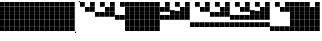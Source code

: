 SplineFontDB: 3.2
FontName: VerticalBytes7BitsB64
FullName: VerticalBytes7BitsB64
FamilyName: VerticalBytes7BitsB64
Weight: Regular
Copyright: Copyright (c) 2025, EloiStree
UComments: "2025-7-27: Created with FontForge (http://fontforge.org)"
Version: 001.000
ItalicAngle: 0
UnderlinePosition: -100
UnderlineWidth: 50
Ascent: 819
Descent: 205
InvalidEm: 0
LayerCount: 2
Layer: 0 0 "Back" 1
Layer: 1 0 "Fore" 0
XUID: [1021 438 763870636 24502]
StyleMap: 0x0000
FSType: 0
OS2Version: 0
OS2_WeightWidthSlopeOnly: 0
OS2_UseTypoMetrics: 1
CreationTime: 1753643378
ModificationTime: 1753664302
PfmFamily: 17
TTFWeight: 400
TTFWidth: 5
LineGap: 90
VLineGap: 0
OS2TypoAscent: 0
OS2TypoAOffset: 1
OS2TypoDescent: 0
OS2TypoDOffset: 1
OS2TypoLinegap: 90
OS2WinAscent: 0
OS2WinAOffset: 1
OS2WinDescent: 0
OS2WinDOffset: 1
HheadAscent: 0
HheadAOffset: 1
HheadDescent: 0
HheadDOffset: 1
OS2Vendor: 'PfEd'
MarkAttachClasses: 1
DEI: 91125
LangName: 1033
Encoding: ISO8859-1
UnicodeInterp: none
NameList: AGL For New Fonts
DisplaySize: -48
AntiAlias: 1
FitToEm: 0
WinInfo: 0 27 14
BeginPrivate: 0
EndPrivate
TeXData: 1 0 0 128974 64487 42991 444596 1048576 42991 783286 444596 497025 792723 393216 433062 380633 303038 157286 324010 404750 52429 2506097 1059062 262144
BeginChars: 256 127

StartChar: uni0000
Encoding: 0 0 0
Width: 123
VWidth: 1000
Flags: HW
LayerCount: 2
Fore
SplineSet
122 51 m 1
 0 51 l 1
 0 173 l 1
 122 173 l 1
 122 51 l 1
122 176 m 1
 0 176 l 1
 0 298 l 1
 122 298 l 1
 122 176 l 1
122 302 m 1
 0 302 l 1
 0 424 l 1
 122 424 l 1
 122 302 l 1
122 427 m 1
 0 427 l 1
 0 549 l 1
 122 549 l 1
 122 427 l 1
122 552 m 1
 0 552 l 1
 0 675 l 1
 122 675 l 1
 122 552 l 1
122 678 m 1
 0 678 l 1
 0 800 l 1
 122 800 l 1
 122 678 l 1
EndSplineSet
Validated: 1
EndChar

StartChar: zero
Encoding: 48 48 1
Width: 123
VWidth: 1000
Flags: HWO
LayerCount: 2
Fore
SplineSet
0 36 m 1
 27 36 l 1
 27 0 l 1
 0 0 l 1
 0 36 l 1
97 819 m 1
 123 819 l 1
 123 785 l 1
 97 785 l 1
 97 819 l 1
EndSplineSet
EndChar

StartChar: one
Encoding: 49 49 2
Width: 123
VWidth: 1000
Flags: HW
LayerCount: 2
Fore
SplineSet
122 678 m 1
 0 678 l 1
 0 800 l 1
 122 800 l 1
 122 678 l 1
EndSplineSet
EndChar

StartChar: two
Encoding: 50 50 3
Width: 123
VWidth: 1000
Flags: HW
LayerCount: 2
Fore
SplineSet
122 552 m 1
 0 552 l 1
 0 675 l 1
 122 675 l 1
 122 552 l 1
EndSplineSet
Validated: 1
EndChar

StartChar: three
Encoding: 51 51 4
Width: 123
VWidth: 1000
Flags: HW
LayerCount: 2
Fore
SplineSet
122 552 m 1
 0 552 l 1
 0 675 l 1
 122 675 l 1
 122 552 l 1
122 678 m 1
 0 678 l 1
 0 800 l 1
 122 800 l 1
 122 678 l 1
EndSplineSet
Validated: 1
EndChar

StartChar: five
Encoding: 53 53 5
Width: 123
VWidth: 1000
Flags: HW
LayerCount: 2
Fore
SplineSet
122 427 m 5
 0 427 l 5
 0 549 l 5
 122 549 l 5
 122 427 l 5
122 678 m 1
 0 678 l 1
 0 800 l 1
 122 800 l 1
 122 678 l 1
EndSplineSet
Validated: 1
EndChar

StartChar: four
Encoding: 52 52 6
Width: 123
VWidth: 1000
Flags: HW
LayerCount: 2
Fore
SplineSet
122 427 m 5
 0 427 l 5
 0 549 l 5
 122 549 l 5
 122 427 l 5
EndSplineSet
Validated: 1
EndChar

StartChar: P
Encoding: 80 80 7
Width: 123
VWidth: 1000
Flags: HW
LayerCount: 2
Fore
SplineSet
122 176 m 5
 0 176 l 5
 0 298 l 5
 122 298 l 5
 122 176 l 5
122 302 m 1
 0 302 l 1
 0 424 l 1
 122 424 l 1
 122 302 l 1
122 678 m 1
 0 678 l 1
 0 800 l 1
 122 800 l 1
 122 678 l 1
EndSplineSet
Validated: 1
EndChar

StartChar: six
Encoding: 54 54 8
Width: 123
VWidth: 1000
Flags: HW
LayerCount: 2
Fore
SplineSet
122 427 m 5
 0 427 l 5
 0 549 l 5
 122 549 l 5
 122 427 l 5
122 552 m 1
 0 552 l 1
 0 675 l 1
 122 675 l 1
 122 552 l 1
EndSplineSet
Validated: 1
EndChar

StartChar: seven
Encoding: 55 55 9
Width: 123
VWidth: 1000
Flags: HW
LayerCount: 2
Fore
SplineSet
122 427 m 5
 0 427 l 5
 0 549 l 5
 122 549 l 5
 122 427 l 5
122 552 m 1
 0 552 l 1
 0 675 l 1
 122 675 l 1
 122 552 l 1
122 678 m 1
 0 678 l 1
 0 800 l 1
 122 800 l 1
 122 678 l 1
EndSplineSet
Validated: 1
EndChar

StartChar: eight
Encoding: 56 56 10
Width: 123
VWidth: 1000
Flags: HW
LayerCount: 2
Fore
SplineSet
122 302 m 5
 0 302 l 5
 0 424 l 5
 122 424 l 5
 122 302 l 5
EndSplineSet
Validated: 1
EndChar

StartChar: nine
Encoding: 57 57 11
Width: 123
VWidth: 1000
Flags: HW
LayerCount: 2
Fore
SplineSet
122 302 m 5
 0 302 l 5
 0 424 l 5
 122 424 l 5
 122 302 l 5
122 678 m 1
 0 678 l 1
 0 800 l 1
 122 800 l 1
 122 678 l 1
EndSplineSet
Validated: 1
EndChar

StartChar: A
Encoding: 65 65 12
Width: 123
VWidth: 1000
Flags: HW
LayerCount: 2
Fore
SplineSet
122 302 m 5
 0 302 l 5
 0 424 l 5
 122 424 l 5
 122 302 l 5
122 552 m 1
 0 552 l 1
 0 675 l 1
 122 675 l 1
 122 552 l 1
EndSplineSet
Validated: 1
EndChar

StartChar: B
Encoding: 66 66 13
Width: 123
VWidth: 1000
Flags: HW
LayerCount: 2
Fore
SplineSet
122 302 m 5
 0 302 l 5
 0 424 l 5
 122 424 l 5
 122 302 l 5
122 552 m 1
 0 552 l 1
 0 675 l 1
 122 675 l 1
 122 552 l 1
122 678 m 1
 0 678 l 1
 0 800 l 1
 122 800 l 1
 122 678 l 1
EndSplineSet
Validated: 1
EndChar

StartChar: C
Encoding: 67 67 14
Width: 123
VWidth: 1000
Flags: HW
LayerCount: 2
Fore
SplineSet
122 302 m 5
 0 302 l 5
 0 424 l 5
 122 424 l 5
 122 302 l 5
122 427 m 1
 0 427 l 1
 0 549 l 1
 122 549 l 1
 122 427 l 1
EndSplineSet
Validated: 1
EndChar

StartChar: D
Encoding: 68 68 15
Width: 123
VWidth: 1000
Flags: HW
LayerCount: 2
Fore
SplineSet
122 302 m 5
 0 302 l 5
 0 424 l 5
 122 424 l 5
 122 302 l 5
122 427 m 1
 0 427 l 1
 0 549 l 1
 122 549 l 1
 122 427 l 1
122 678 m 1
 0 678 l 1
 0 800 l 1
 122 800 l 1
 122 678 l 1
EndSplineSet
Validated: 1
EndChar

StartChar: E
Encoding: 69 69 16
Width: 123
VWidth: 1000
Flags: HW
LayerCount: 2
Fore
SplineSet
122 302 m 5
 0 302 l 5
 0 424 l 5
 122 424 l 5
 122 302 l 5
122 427 m 1
 0 427 l 1
 0 549 l 1
 122 549 l 1
 122 427 l 1
122 552 m 1
 0 552 l 1
 0 675 l 1
 122 675 l 1
 122 552 l 1
EndSplineSet
Validated: 1
EndChar

StartChar: F
Encoding: 70 70 17
Width: 123
VWidth: 1000
Flags: HW
LayerCount: 2
Fore
SplineSet
122 302 m 5
 0 302 l 5
 0 424 l 5
 122 424 l 5
 122 302 l 5
122 427 m 1
 0 427 l 1
 0 549 l 1
 122 549 l 1
 122 427 l 1
122 552 m 1
 0 552 l 1
 0 675 l 1
 122 675 l 1
 122 552 l 1
122 678 m 1
 0 678 l 1
 0 800 l 1
 122 800 l 1
 122 678 l 1
EndSplineSet
Validated: 1
EndChar

StartChar: G
Encoding: 71 71 18
Width: 123
VWidth: 1000
Flags: HW
LayerCount: 2
Fore
SplineSet
122 176 m 5
 0 176 l 5
 0 298 l 5
 122 298 l 5
 122 176 l 5
EndSplineSet
Validated: 1
EndChar

StartChar: H
Encoding: 72 72 19
Width: 123
VWidth: 1000
Flags: HW
LayerCount: 2
Fore
SplineSet
122 176 m 5
 0 176 l 5
 0 298 l 5
 122 298 l 5
 122 176 l 5
122 678 m 1
 0 678 l 1
 0 800 l 1
 122 800 l 1
 122 678 l 1
EndSplineSet
Validated: 1
EndChar

StartChar: I
Encoding: 73 73 20
Width: 123
VWidth: 1000
Flags: HW
LayerCount: 2
Fore
SplineSet
122 176 m 5
 0 176 l 5
 0 298 l 5
 122 298 l 5
 122 176 l 5
122 552 m 1
 0 552 l 1
 0 675 l 1
 122 675 l 1
 122 552 l 1
EndSplineSet
Validated: 1
EndChar

StartChar: J
Encoding: 74 74 21
Width: 123
VWidth: 1000
Flags: HW
LayerCount: 2
Fore
SplineSet
122 176 m 5
 0 176 l 5
 0 298 l 5
 122 298 l 5
 122 176 l 5
122 552 m 1
 0 552 l 1
 0 675 l 1
 122 675 l 1
 122 552 l 1
122 678 m 1
 0 678 l 1
 0 800 l 1
 122 800 l 1
 122 678 l 1
EndSplineSet
Validated: 1
EndChar

StartChar: K
Encoding: 75 75 22
Width: 123
VWidth: 1000
Flags: HW
LayerCount: 2
Fore
SplineSet
122 176 m 5
 0 176 l 5
 0 298 l 5
 122 298 l 5
 122 176 l 5
122 427 m 1
 0 427 l 1
 0 549 l 1
 122 549 l 1
 122 427 l 1
EndSplineSet
Validated: 1
EndChar

StartChar: L
Encoding: 76 76 23
Width: 123
VWidth: 1000
Flags: HW
LayerCount: 2
Fore
SplineSet
122 176 m 5
 0 176 l 5
 0 298 l 5
 122 298 l 5
 122 176 l 5
122 427 m 1
 0 427 l 1
 0 549 l 1
 122 549 l 1
 122 427 l 1
122 678 m 1
 0 678 l 1
 0 800 l 1
 122 800 l 1
 122 678 l 1
EndSplineSet
Validated: 1
EndChar

StartChar: M
Encoding: 77 77 24
Width: 123
VWidth: 1000
Flags: HW
LayerCount: 2
Fore
SplineSet
122 176 m 5
 0 176 l 5
 0 298 l 5
 122 298 l 5
 122 176 l 5
122 427 m 1
 0 427 l 1
 0 549 l 1
 122 549 l 1
 122 427 l 1
122 552 m 1
 0 552 l 1
 0 675 l 1
 122 675 l 1
 122 552 l 1
EndSplineSet
Validated: 1
EndChar

StartChar: N
Encoding: 78 78 25
Width: 123
VWidth: 1000
Flags: HW
LayerCount: 2
Fore
SplineSet
122 176 m 5
 0 176 l 5
 0 298 l 5
 122 298 l 5
 122 176 l 5
122 427 m 1
 0 427 l 1
 0 549 l 1
 122 549 l 1
 122 427 l 1
122 552 m 1
 0 552 l 1
 0 675 l 1
 122 675 l 1
 122 552 l 1
122 678 m 1
 0 678 l 1
 0 800 l 1
 122 800 l 1
 122 678 l 1
EndSplineSet
Validated: 1
EndChar

StartChar: O
Encoding: 79 79 26
Width: 123
VWidth: 1000
Flags: HW
LayerCount: 2
Fore
SplineSet
122 176 m 5
 0 176 l 5
 0 298 l 5
 122 298 l 5
 122 176 l 5
122 302 m 1
 0 302 l 1
 0 424 l 1
 122 424 l 1
 122 302 l 1
EndSplineSet
Validated: 1
EndChar

StartChar: k
Encoding: 107 107 27
Width: 123
VWidth: 1000
Flags: HW
LayerCount: 2
Fore
SplineSet
122 51 m 5
 0 51 l 5
 0 173 l 5
 122 173 l 5
 122 51 l 5
122 302 m 1
 0 302 l 1
 0 424 l 1
 122 424 l 1
 122 302 l 1
122 427 m 1
 0 427 l 1
 0 549 l 1
 122 549 l 1
 122 427 l 1
122 552 m 1
 0 552 l 1
 0 675 l 1
 122 675 l 1
 122 552 l 1
EndSplineSet
Validated: 1
EndChar

StartChar: j
Encoding: 106 106 28
Width: 123
VWidth: 1000
Flags: HW
LayerCount: 2
Fore
SplineSet
122 51 m 5
 0 51 l 5
 0 173 l 5
 122 173 l 5
 122 51 l 5
122 302 m 1
 0 302 l 1
 0 424 l 1
 122 424 l 1
 122 302 l 1
122 427 m 1
 0 427 l 1
 0 549 l 1
 122 549 l 1
 122 427 l 1
122 678 m 1
 0 678 l 1
 0 800 l 1
 122 800 l 1
 122 678 l 1
EndSplineSet
Validated: 1
EndChar

StartChar: i
Encoding: 105 105 29
Width: 123
VWidth: 1000
Flags: HW
LayerCount: 2
Fore
SplineSet
122 51 m 5
 0 51 l 5
 0 173 l 5
 122 173 l 5
 122 51 l 5
122 302 m 1
 0 302 l 1
 0 424 l 1
 122 424 l 1
 122 302 l 1
122 427 m 1
 0 427 l 1
 0 549 l 1
 122 549 l 1
 122 427 l 1
EndSplineSet
Validated: 1
EndChar

StartChar: h
Encoding: 104 104 30
Width: 123
VWidth: 1000
Flags: HW
LayerCount: 2
Fore
SplineSet
122 51 m 5
 0 51 l 5
 0 173 l 5
 122 173 l 5
 122 51 l 5
122 302 m 1
 0 302 l 1
 0 424 l 1
 122 424 l 1
 122 302 l 1
122 552 m 1
 0 552 l 1
 0 675 l 1
 122 675 l 1
 122 552 l 1
122 678 m 1
 0 678 l 1
 0 800 l 1
 122 800 l 1
 122 678 l 1
EndSplineSet
Validated: 1
EndChar

StartChar: g
Encoding: 103 103 31
Width: 123
VWidth: 1000
Flags: HW
LayerCount: 2
Fore
SplineSet
122 51 m 5
 0 51 l 5
 0 173 l 5
 122 173 l 5
 122 51 l 5
122 302 m 1
 0 302 l 1
 0 424 l 1
 122 424 l 1
 122 302 l 1
122 552 m 1
 0 552 l 1
 0 675 l 1
 122 675 l 1
 122 552 l 1
EndSplineSet
Validated: 1
EndChar

StartChar: e
Encoding: 101 101 32
Width: 123
VWidth: 1000
Flags: HW
LayerCount: 2
Fore
SplineSet
122 51 m 5
 0 51 l 5
 0 173 l 5
 122 173 l 5
 122 51 l 5
122 302 m 1
 0 302 l 1
 0 424 l 1
 122 424 l 1
 122 302 l 1
EndSplineSet
Validated: 1
EndChar

StartChar: f
Encoding: 102 102 33
Width: 123
VWidth: 1000
Flags: HW
LayerCount: 2
Fore
SplineSet
122 51 m 5
 0 51 l 5
 0 173 l 5
 122 173 l 5
 122 51 l 5
122 302 m 1
 0 302 l 1
 0 424 l 1
 122 424 l 1
 122 302 l 1
122 678 m 1
 0 678 l 1
 0 800 l 1
 122 800 l 1
 122 678 l 1
EndSplineSet
Validated: 1
EndChar

StartChar: d
Encoding: 100 100 34
Width: 123
VWidth: 1000
Flags: HW
LayerCount: 2
Fore
SplineSet
122 51 m 5
 0 51 l 5
 0 173 l 5
 122 173 l 5
 122 51 l 5
122 427 m 1
 0 427 l 1
 0 549 l 1
 122 549 l 1
 122 427 l 1
122 552 m 1
 0 552 l 1
 0 675 l 1
 122 675 l 1
 122 552 l 1
122 678 m 1
 0 678 l 1
 0 800 l 1
 122 800 l 1
 122 678 l 1
EndSplineSet
Validated: 1
EndChar

StartChar: c
Encoding: 99 99 35
Width: 123
VWidth: 1000
Flags: HW
LayerCount: 2
Fore
SplineSet
122 51 m 5
 0 51 l 5
 0 173 l 5
 122 173 l 5
 122 51 l 5
122 427 m 1
 0 427 l 1
 0 549 l 1
 122 549 l 1
 122 427 l 1
122 552 m 1
 0 552 l 1
 0 675 l 1
 122 675 l 1
 122 552 l 1
EndSplineSet
Validated: 1
EndChar

StartChar: b
Encoding: 98 98 36
Width: 123
VWidth: 1000
Flags: HW
LayerCount: 2
Fore
SplineSet
122 51 m 5
 0 51 l 5
 0 173 l 5
 122 173 l 5
 122 51 l 5
122 427 m 1
 0 427 l 1
 0 549 l 1
 122 549 l 1
 122 427 l 1
122 678 m 1
 0 678 l 1
 0 800 l 1
 122 800 l 1
 122 678 l 1
EndSplineSet
Validated: 1
EndChar

StartChar: a
Encoding: 97 97 37
Width: 123
VWidth: 1000
Flags: HW
LayerCount: 2
Fore
SplineSet
122 51 m 5
 0 51 l 5
 0 173 l 5
 122 173 l 5
 122 51 l 5
122 427 m 1
 0 427 l 1
 0 549 l 1
 122 549 l 1
 122 427 l 1
EndSplineSet
Validated: 1
EndChar

StartChar: underscore
Encoding: 95 95 38
Width: 123
VWidth: 1000
Flags: HW
LayerCount: 2
Fore
SplineSet
122 51 m 5
 0 51 l 5
 0 173 l 5
 122 173 l 5
 122 51 l 5
122 176 m 1
 0 176 l 1
 0 298 l 1
 122 298 l 1
 122 176 l 1
122 302 m 1
 0 302 l 1
 0 424 l 1
 122 424 l 1
 122 302 l 1
122 427 m 1
 0 427 l 1
 0 549 l 1
 122 549 l 1
 122 427 l 1
122 552 m 1
 0 552 l 1
 0 675 l 1
 122 675 l 1
 122 552 l 1
EndSplineSet
Validated: 1
EndChar

StartChar: Z
Encoding: 90 90 39
Width: 123
VWidth: 1000
Flags: HW
LayerCount: 2
Fore
SplineSet
122 51 m 5
 0 51 l 5
 0 173 l 5
 122 173 l 5
 122 51 l 5
122 552 m 1
 0 552 l 1
 0 675 l 1
 122 675 l 1
 122 552 l 1
122 678 m 1
 0 678 l 1
 0 800 l 1
 122 800 l 1
 122 678 l 1
EndSplineSet
Validated: 1
EndChar

StartChar: Y
Encoding: 89 89 40
Width: 123
VWidth: 1000
Flags: HW
LayerCount: 2
Fore
SplineSet
122 51 m 5
 0 51 l 5
 0 173 l 5
 122 173 l 5
 122 51 l 5
122 552 m 1
 0 552 l 1
 0 675 l 1
 122 675 l 1
 122 552 l 1
EndSplineSet
Validated: 1
EndChar

StartChar: X
Encoding: 88 88 41
Width: 123
VWidth: 1000
Flags: HW
LayerCount: 2
Fore
SplineSet
122 51 m 5
 0 51 l 5
 0 173 l 5
 122 173 l 5
 122 51 l 5
122 678 m 1
 0 678 l 1
 0 800 l 1
 122 800 l 1
 122 678 l 1
EndSplineSet
Validated: 1
EndChar

StartChar: V
Encoding: 86 86 42
Width: 123
VWidth: 1000
Flags: HW
LayerCount: 2
Fore
SplineSet
122 176 m 5
 0 176 l 5
 0 298 l 5
 122 298 l 5
 122 176 l 5
122 302 m 1
 0 302 l 1
 0 424 l 1
 122 424 l 1
 122 302 l 1
122 427 m 1
 0 427 l 1
 0 549 l 1
 122 549 l 1
 122 427 l 1
122 552 m 1
 0 552 l 1
 0 675 l 1
 122 675 l 1
 122 552 l 1
122 678 m 1
 0 678 l 1
 0 800 l 1
 122 800 l 1
 122 678 l 1
EndSplineSet
Validated: 1
EndChar

StartChar: W
Encoding: 87 87 43
Width: 123
VWidth: 1000
Flags: HW
LayerCount: 2
Fore
SplineSet
122 51 m 5
 0 51 l 5
 0 173 l 5
 122 173 l 5
 122 51 l 5
EndSplineSet
Validated: 1
EndChar

StartChar: U
Encoding: 85 85 44
Width: 123
VWidth: 1000
Flags: HW
LayerCount: 2
Fore
SplineSet
122 176 m 5
 0 176 l 5
 0 298 l 5
 122 298 l 5
 122 176 l 5
122 302 m 1
 0 302 l 1
 0 424 l 1
 122 424 l 1
 122 302 l 1
122 427 m 1
 0 427 l 1
 0 549 l 1
 122 549 l 1
 122 427 l 1
122 552 m 1
 0 552 l 1
 0 675 l 1
 122 675 l 1
 122 552 l 1
EndSplineSet
Validated: 1
EndChar

StartChar: T
Encoding: 84 84 45
Width: 123
VWidth: 1000
Flags: HW
LayerCount: 2
Fore
SplineSet
122 176 m 5
 0 176 l 5
 0 298 l 5
 122 298 l 5
 122 176 l 5
122 302 m 1
 0 302 l 1
 0 424 l 1
 122 424 l 1
 122 302 l 1
122 427 m 1
 0 427 l 1
 0 549 l 1
 122 549 l 1
 122 427 l 1
122 678 m 1
 0 678 l 1
 0 800 l 1
 122 800 l 1
 122 678 l 1
EndSplineSet
Validated: 1
EndChar

StartChar: S
Encoding: 83 83 46
Width: 123
VWidth: 1000
Flags: HW
LayerCount: 2
Fore
SplineSet
122 176 m 5
 0 176 l 5
 0 298 l 5
 122 298 l 5
 122 176 l 5
122 302 m 1
 0 302 l 1
 0 424 l 1
 122 424 l 1
 122 302 l 1
122 427 m 1
 0 427 l 1
 0 549 l 1
 122 549 l 1
 122 427 l 1
EndSplineSet
Validated: 1
EndChar

StartChar: R
Encoding: 82 82 47
Width: 123
VWidth: 1000
Flags: HW
LayerCount: 2
Fore
SplineSet
122 176 m 5
 0 176 l 5
 0 298 l 5
 122 298 l 5
 122 176 l 5
122 302 m 1
 0 302 l 1
 0 424 l 1
 122 424 l 1
 122 302 l 1
122 552 m 1
 0 552 l 1
 0 675 l 1
 122 675 l 1
 122 552 l 1
122 678 m 1
 0 678 l 1
 0 800 l 1
 122 800 l 1
 122 678 l 1
EndSplineSet
Validated: 1
EndChar

StartChar: Q
Encoding: 81 81 48
Width: 123
VWidth: 1000
Flags: HW
LayerCount: 2
Fore
SplineSet
122 176 m 5
 0 176 l 5
 0 298 l 5
 122 298 l 5
 122 176 l 5
122 302 m 1
 0 302 l 1
 0 424 l 1
 122 424 l 1
 122 302 l 1
122 552 m 1
 0 552 l 1
 0 675 l 1
 122 675 l 1
 122 552 l 1
EndSplineSet
Validated: 1
EndChar

StartChar: l
Encoding: 108 108 49
Width: 123
VWidth: 1000
Flags: HW
LayerCount: 2
Fore
SplineSet
122 51 m 5
 0 51 l 5
 0 173 l 5
 122 173 l 5
 122 51 l 5
122 302 m 1
 0 302 l 1
 0 424 l 1
 122 424 l 1
 122 302 l 1
122 427 m 1
 0 427 l 1
 0 549 l 1
 122 549 l 1
 122 427 l 1
122 552 m 1
 0 552 l 1
 0 675 l 1
 122 675 l 1
 122 552 l 1
122 678 m 1
 0 678 l 1
 0 800 l 1
 122 800 l 1
 122 678 l 1
EndSplineSet
Validated: 1
EndChar

StartChar: m
Encoding: 109 109 50
Width: 123
VWidth: 1000
Flags: HW
LayerCount: 2
Fore
SplineSet
122 51 m 5
 0 51 l 5
 0 173 l 5
 122 173 l 5
 122 51 l 5
122 176 m 1
 0 176 l 1
 0 298 l 1
 122 298 l 1
 122 176 l 1
EndSplineSet
Validated: 1
EndChar

StartChar: n
Encoding: 110 110 51
Width: 123
VWidth: 1000
Flags: HW
LayerCount: 2
Fore
SplineSet
122 51 m 5
 0 51 l 5
 0 173 l 5
 122 173 l 5
 122 51 l 5
122 176 m 1
 0 176 l 1
 0 298 l 1
 122 298 l 1
 122 176 l 1
122 678 m 1
 0 678 l 1
 0 800 l 1
 122 800 l 1
 122 678 l 1
EndSplineSet
Validated: 1
EndChar

StartChar: o
Encoding: 111 111 52
Width: 123
VWidth: 1000
Flags: HW
LayerCount: 2
Fore
SplineSet
122 51 m 5
 0 51 l 5
 0 173 l 5
 122 173 l 5
 122 51 l 5
122 176 m 1
 0 176 l 1
 0 298 l 1
 122 298 l 1
 122 176 l 1
122 552 m 1
 0 552 l 1
 0 675 l 1
 122 675 l 1
 122 552 l 1
EndSplineSet
Validated: 1
EndChar

StartChar: p
Encoding: 112 112 53
Width: 123
VWidth: 1000
Flags: HW
LayerCount: 2
Fore
SplineSet
122 51 m 5
 0 51 l 5
 0 173 l 5
 122 173 l 5
 122 51 l 5
122 176 m 1
 0 176 l 1
 0 298 l 1
 122 298 l 1
 122 176 l 1
122 552 m 1
 0 552 l 1
 0 675 l 1
 122 675 l 1
 122 552 l 1
122 678 m 1
 0 678 l 1
 0 800 l 1
 122 800 l 1
 122 678 l 1
EndSplineSet
Validated: 1
EndChar

StartChar: q
Encoding: 113 113 54
Width: 123
VWidth: 1000
Flags: HW
LayerCount: 2
Fore
SplineSet
122 51 m 5
 0 51 l 5
 0 173 l 5
 122 173 l 5
 122 51 l 5
122 176 m 1
 0 176 l 1
 0 298 l 1
 122 298 l 1
 122 176 l 1
122 427 m 1
 0 427 l 1
 0 549 l 1
 122 549 l 1
 122 427 l 1
EndSplineSet
Validated: 1
EndChar

StartChar: r
Encoding: 114 114 55
Width: 123
VWidth: 1000
Flags: HW
LayerCount: 2
Fore
SplineSet
122 51 m 5
 0 51 l 5
 0 173 l 5
 122 173 l 5
 122 51 l 5
122 176 m 1
 0 176 l 1
 0 298 l 1
 122 298 l 1
 122 176 l 1
122 427 m 1
 0 427 l 1
 0 549 l 1
 122 549 l 1
 122 427 l 1
122 678 m 1
 0 678 l 1
 0 800 l 1
 122 800 l 1
 122 678 l 1
EndSplineSet
Validated: 1
EndChar

StartChar: s
Encoding: 115 115 56
Width: 123
VWidth: 1000
Flags: HW
LayerCount: 2
Fore
SplineSet
122 51 m 5
 0 51 l 5
 0 173 l 5
 122 173 l 5
 122 51 l 5
122 176 m 1
 0 176 l 1
 0 298 l 1
 122 298 l 1
 122 176 l 1
122 427 m 1
 0 427 l 1
 0 549 l 1
 122 549 l 1
 122 427 l 1
122 552 m 1
 0 552 l 1
 0 675 l 1
 122 675 l 1
 122 552 l 1
EndSplineSet
Validated: 1
EndChar

StartChar: t
Encoding: 116 116 57
Width: 123
VWidth: 1000
Flags: HW
LayerCount: 2
Fore
SplineSet
122 51 m 5
 0 51 l 5
 0 173 l 5
 122 173 l 5
 122 51 l 5
122 176 m 1
 0 176 l 1
 0 298 l 1
 122 298 l 1
 122 176 l 1
122 427 m 1
 0 427 l 1
 0 549 l 1
 122 549 l 1
 122 427 l 1
122 552 m 1
 0 552 l 1
 0 675 l 1
 122 675 l 1
 122 552 l 1
122 678 m 1
 0 678 l 1
 0 800 l 1
 122 800 l 1
 122 678 l 1
EndSplineSet
Validated: 1
EndChar

StartChar: u
Encoding: 117 117 58
Width: 123
VWidth: 1000
Flags: HW
LayerCount: 2
Fore
SplineSet
122 51 m 5
 0 51 l 5
 0 173 l 5
 122 173 l 5
 122 51 l 5
122 176 m 1
 0 176 l 1
 0 298 l 1
 122 298 l 1
 122 176 l 1
122 302 m 1
 0 302 l 1
 0 424 l 1
 122 424 l 1
 122 302 l 1
EndSplineSet
Validated: 1
EndChar

StartChar: v
Encoding: 118 118 59
Width: 123
VWidth: 1000
Flags: HW
LayerCount: 2
Fore
SplineSet
122 51 m 5
 0 51 l 5
 0 173 l 5
 122 173 l 5
 122 51 l 5
122 176 m 1
 0 176 l 1
 0 298 l 1
 122 298 l 1
 122 176 l 1
122 302 m 1
 0 302 l 1
 0 424 l 1
 122 424 l 1
 122 302 l 1
122 678 m 1
 0 678 l 1
 0 800 l 1
 122 800 l 1
 122 678 l 1
EndSplineSet
Validated: 1
EndChar

StartChar: w
Encoding: 119 119 60
Width: 123
VWidth: 1000
Flags: HW
LayerCount: 2
Fore
SplineSet
122 51 m 5
 0 51 l 5
 0 173 l 5
 122 173 l 5
 122 51 l 5
122 176 m 1
 0 176 l 1
 0 298 l 1
 122 298 l 1
 122 176 l 1
122 302 m 1
 0 302 l 1
 0 424 l 1
 122 424 l 1
 122 302 l 1
122 552 m 1
 0 552 l 1
 0 675 l 1
 122 675 l 1
 122 552 l 1
EndSplineSet
Validated: 1
EndChar

StartChar: x
Encoding: 120 120 61
Width: 123
VWidth: 1000
Flags: HW
LayerCount: 2
Fore
SplineSet
122 51 m 5
 0 51 l 5
 0 173 l 5
 122 173 l 5
 122 51 l 5
122 176 m 1
 0 176 l 1
 0 298 l 1
 122 298 l 1
 122 176 l 1
122 302 m 1
 0 302 l 1
 0 424 l 1
 122 424 l 1
 122 302 l 1
122 552 m 1
 0 552 l 1
 0 675 l 1
 122 675 l 1
 122 552 l 1
122 678 m 1
 0 678 l 1
 0 800 l 1
 122 800 l 1
 122 678 l 1
EndSplineSet
Validated: 1
EndChar

StartChar: y
Encoding: 121 121 62
Width: 123
VWidth: 1000
Flags: HW
LayerCount: 2
Fore
SplineSet
122 51 m 5
 0 51 l 5
 0 173 l 5
 122 173 l 5
 122 51 l 5
122 176 m 1
 0 176 l 1
 0 298 l 1
 122 298 l 1
 122 176 l 1
122 302 m 1
 0 302 l 1
 0 424 l 1
 122 424 l 1
 122 302 l 1
122 427 m 1
 0 427 l 1
 0 549 l 1
 122 549 l 1
 122 427 l 1
EndSplineSet
Validated: 1
EndChar

StartChar: z
Encoding: 122 122 63
Width: 123
VWidth: 1000
Flags: HW
LayerCount: 2
Fore
SplineSet
122 51 m 5
 0 51 l 5
 0 173 l 5
 122 173 l 5
 122 51 l 5
122 176 m 1
 0 176 l 1
 0 298 l 1
 122 298 l 1
 122 176 l 1
122 302 m 1
 0 302 l 1
 0 424 l 1
 122 424 l 1
 122 302 l 1
122 427 m 1
 0 427 l 1
 0 549 l 1
 122 549 l 1
 122 427 l 1
122 678 m 1
 0 678 l 1
 0 800 l 1
 122 800 l 1
 122 678 l 1
EndSplineSet
Validated: 1
EndChar

StartChar: bar
Encoding: 124 124 64
Width: 123
VWidth: 1000
Flags: HW
LayerCount: 2
Fore
SplineSet
122 51 m 5
 0 51 l 5
 0 173 l 5
 122 173 l 5
 122 51 l 5
122 176 m 1
 0 176 l 1
 0 298 l 1
 122 298 l 1
 122 176 l 1
122 302 m 1
 0 302 l 1
 0 424 l 1
 122 424 l 1
 122 302 l 1
122 427 m 1
 0 427 l 1
 0 549 l 1
 122 549 l 1
 122 427 l 1
122 552 m 1
 0 552 l 1
 0 675 l 1
 122 675 l 1
 122 552 l 1
122 678 m 1
 0 678 l 1
 0 800 l 1
 122 800 l 1
 122 678 l 1
EndSplineSet
Validated: 1
EndChar

StartChar: uni0001
Encoding: 1 1 65
Width: 123
VWidth: 1000
Flags: HW
LayerCount: 2
Fore
SplineSet
122 51 m 5
 0 51 l 5
 0 173 l 5
 122 173 l 5
 122 51 l 5
122 176 m 1
 0 176 l 1
 0 298 l 1
 122 298 l 1
 122 176 l 1
122 302 m 1
 0 302 l 1
 0 424 l 1
 122 424 l 1
 122 302 l 1
122 427 m 1
 0 427 l 1
 0 549 l 1
 122 549 l 1
 122 427 l 1
122 552 m 1
 0 552 l 1
 0 675 l 1
 122 675 l 1
 122 552 l 1
122 678 m 1
 0 678 l 1
 0 800 l 1
 122 800 l 1
 122 678 l 1
EndSplineSet
Validated: 1
EndChar

StartChar: uni0002
Encoding: 2 2 66
Width: 123
VWidth: 1000
Flags: HW
LayerCount: 2
Fore
SplineSet
122 51 m 5
 0 51 l 5
 0 173 l 5
 122 173 l 5
 122 51 l 5
122 176 m 1
 0 176 l 1
 0 298 l 1
 122 298 l 1
 122 176 l 1
122 302 m 1
 0 302 l 1
 0 424 l 1
 122 424 l 1
 122 302 l 1
122 427 m 1
 0 427 l 1
 0 549 l 1
 122 549 l 1
 122 427 l 1
122 552 m 1
 0 552 l 1
 0 675 l 1
 122 675 l 1
 122 552 l 1
122 678 m 1
 0 678 l 1
 0 800 l 1
 122 800 l 1
 122 678 l 1
EndSplineSet
Validated: 1
EndChar

StartChar: uni0003
Encoding: 3 3 67
Width: 123
VWidth: 1000
Flags: HW
LayerCount: 2
Fore
SplineSet
122 51 m 5
 0 51 l 5
 0 173 l 5
 122 173 l 5
 122 51 l 5
122 176 m 1
 0 176 l 1
 0 298 l 1
 122 298 l 1
 122 176 l 1
122 302 m 1
 0 302 l 1
 0 424 l 1
 122 424 l 1
 122 302 l 1
122 427 m 1
 0 427 l 1
 0 549 l 1
 122 549 l 1
 122 427 l 1
122 552 m 1
 0 552 l 1
 0 675 l 1
 122 675 l 1
 122 552 l 1
122 678 m 1
 0 678 l 1
 0 800 l 1
 122 800 l 1
 122 678 l 1
EndSplineSet
Validated: 1
EndChar

StartChar: uni0004
Encoding: 4 4 68
Width: 123
VWidth: 1000
Flags: HW
LayerCount: 2
Fore
SplineSet
122 51 m 5
 0 51 l 5
 0 173 l 5
 122 173 l 5
 122 51 l 5
122 176 m 1
 0 176 l 1
 0 298 l 1
 122 298 l 1
 122 176 l 1
122 302 m 1
 0 302 l 1
 0 424 l 1
 122 424 l 1
 122 302 l 1
122 427 m 1
 0 427 l 1
 0 549 l 1
 122 549 l 1
 122 427 l 1
122 552 m 1
 0 552 l 1
 0 675 l 1
 122 675 l 1
 122 552 l 1
122 678 m 1
 0 678 l 1
 0 800 l 1
 122 800 l 1
 122 678 l 1
EndSplineSet
Validated: 1
EndChar

StartChar: uni0005
Encoding: 5 5 69
Width: 123
VWidth: 1000
Flags: HW
LayerCount: 2
Fore
SplineSet
122 51 m 5
 0 51 l 5
 0 173 l 5
 122 173 l 5
 122 51 l 5
122 176 m 1
 0 176 l 1
 0 298 l 1
 122 298 l 1
 122 176 l 1
122 302 m 1
 0 302 l 1
 0 424 l 1
 122 424 l 1
 122 302 l 1
122 427 m 1
 0 427 l 1
 0 549 l 1
 122 549 l 1
 122 427 l 1
122 552 m 1
 0 552 l 1
 0 675 l 1
 122 675 l 1
 122 552 l 1
122 678 m 1
 0 678 l 1
 0 800 l 1
 122 800 l 1
 122 678 l 1
EndSplineSet
Validated: 1
EndChar

StartChar: uni0006
Encoding: 6 6 70
Width: 123
VWidth: 1000
Flags: HW
LayerCount: 2
Fore
SplineSet
122 51 m 5
 0 51 l 5
 0 173 l 5
 122 173 l 5
 122 51 l 5
122 176 m 1
 0 176 l 1
 0 298 l 1
 122 298 l 1
 122 176 l 1
122 302 m 1
 0 302 l 1
 0 424 l 1
 122 424 l 1
 122 302 l 1
122 427 m 1
 0 427 l 1
 0 549 l 1
 122 549 l 1
 122 427 l 1
122 552 m 1
 0 552 l 1
 0 675 l 1
 122 675 l 1
 122 552 l 1
122 678 m 1
 0 678 l 1
 0 800 l 1
 122 800 l 1
 122 678 l 1
EndSplineSet
Validated: 1
EndChar

StartChar: uni0007
Encoding: 7 7 71
Width: 123
VWidth: 1000
Flags: HW
LayerCount: 2
Fore
SplineSet
122 51 m 5
 0 51 l 5
 0 173 l 5
 122 173 l 5
 122 51 l 5
122 176 m 1
 0 176 l 1
 0 298 l 1
 122 298 l 1
 122 176 l 1
122 302 m 1
 0 302 l 1
 0 424 l 1
 122 424 l 1
 122 302 l 1
122 427 m 1
 0 427 l 1
 0 549 l 1
 122 549 l 1
 122 427 l 1
122 552 m 1
 0 552 l 1
 0 675 l 1
 122 675 l 1
 122 552 l 1
122 678 m 1
 0 678 l 1
 0 800 l 1
 122 800 l 1
 122 678 l 1
EndSplineSet
Validated: 1
EndChar

StartChar: uni0009
Encoding: 9 9 72
Width: 123
VWidth: 1000
Flags: HW
LayerCount: 2
Fore
SplineSet
122 51 m 5
 0 51 l 5
 0 173 l 5
 122 173 l 5
 122 51 l 5
122 176 m 1
 0 176 l 1
 0 298 l 1
 122 298 l 1
 122 176 l 1
122 302 m 1
 0 302 l 1
 0 424 l 1
 122 424 l 1
 122 302 l 1
122 427 m 1
 0 427 l 1
 0 549 l 1
 122 549 l 1
 122 427 l 1
122 552 m 1
 0 552 l 1
 0 675 l 1
 122 675 l 1
 122 552 l 1
122 678 m 1
 0 678 l 1
 0 800 l 1
 122 800 l 1
 122 678 l 1
EndSplineSet
Validated: 1
EndChar

StartChar: uni0008
Encoding: 8 8 73
Width: 123
VWidth: 1000
Flags: HW
LayerCount: 2
Fore
SplineSet
122 51 m 5
 0 51 l 5
 0 173 l 5
 122 173 l 5
 122 51 l 5
122 176 m 1
 0 176 l 1
 0 298 l 1
 122 298 l 1
 122 176 l 1
122 302 m 1
 0 302 l 1
 0 424 l 1
 122 424 l 1
 122 302 l 1
122 427 m 1
 0 427 l 1
 0 549 l 1
 122 549 l 1
 122 427 l 1
122 552 m 1
 0 552 l 1
 0 675 l 1
 122 675 l 1
 122 552 l 1
122 678 m 1
 0 678 l 1
 0 800 l 1
 122 800 l 1
 122 678 l 1
EndSplineSet
Validated: 1
EndChar

StartChar: uni000A
Encoding: 10 10 74
Width: 123
VWidth: 1000
Flags: HW
LayerCount: 2
Fore
SplineSet
122 51 m 5
 0 51 l 5
 0 173 l 5
 122 173 l 5
 122 51 l 5
122 176 m 1
 0 176 l 1
 0 298 l 1
 122 298 l 1
 122 176 l 1
122 302 m 1
 0 302 l 1
 0 424 l 1
 122 424 l 1
 122 302 l 1
122 427 m 1
 0 427 l 1
 0 549 l 1
 122 549 l 1
 122 427 l 1
122 552 m 1
 0 552 l 1
 0 675 l 1
 122 675 l 1
 122 552 l 1
122 678 m 1
 0 678 l 1
 0 800 l 1
 122 800 l 1
 122 678 l 1
EndSplineSet
Validated: 1
EndChar

StartChar: uni000B
Encoding: 11 11 75
Width: 123
VWidth: 1000
Flags: HW
LayerCount: 2
Fore
SplineSet
122 51 m 5
 0 51 l 5
 0 173 l 5
 122 173 l 5
 122 51 l 5
122 176 m 1
 0 176 l 1
 0 298 l 1
 122 298 l 1
 122 176 l 1
122 302 m 1
 0 302 l 1
 0 424 l 1
 122 424 l 1
 122 302 l 1
122 427 m 1
 0 427 l 1
 0 549 l 1
 122 549 l 1
 122 427 l 1
122 552 m 1
 0 552 l 1
 0 675 l 1
 122 675 l 1
 122 552 l 1
122 678 m 1
 0 678 l 1
 0 800 l 1
 122 800 l 1
 122 678 l 1
EndSplineSet
Validated: 1
EndChar

StartChar: uni000D
Encoding: 13 13 76
Width: 123
VWidth: 1000
Flags: HW
LayerCount: 2
Fore
SplineSet
122 51 m 5
 0 51 l 5
 0 173 l 5
 122 173 l 5
 122 51 l 5
122 176 m 1
 0 176 l 1
 0 298 l 1
 122 298 l 1
 122 176 l 1
122 302 m 1
 0 302 l 1
 0 424 l 1
 122 424 l 1
 122 302 l 1
122 427 m 1
 0 427 l 1
 0 549 l 1
 122 549 l 1
 122 427 l 1
122 552 m 1
 0 552 l 1
 0 675 l 1
 122 675 l 1
 122 552 l 1
122 678 m 1
 0 678 l 1
 0 800 l 1
 122 800 l 1
 122 678 l 1
EndSplineSet
Validated: 1
EndChar

StartChar: uni000C
Encoding: 12 12 77
Width: 123
VWidth: 1000
Flags: HW
LayerCount: 2
Fore
SplineSet
122 51 m 5
 0 51 l 5
 0 173 l 5
 122 173 l 5
 122 51 l 5
122 176 m 1
 0 176 l 1
 0 298 l 1
 122 298 l 1
 122 176 l 1
122 302 m 1
 0 302 l 1
 0 424 l 1
 122 424 l 1
 122 302 l 1
122 427 m 1
 0 427 l 1
 0 549 l 1
 122 549 l 1
 122 427 l 1
122 552 m 1
 0 552 l 1
 0 675 l 1
 122 675 l 1
 122 552 l 1
122 678 m 1
 0 678 l 1
 0 800 l 1
 122 800 l 1
 122 678 l 1
EndSplineSet
Validated: 1
EndChar

StartChar: uni000E
Encoding: 14 14 78
Width: 123
VWidth: 1000
Flags: HW
LayerCount: 2
Fore
SplineSet
122 51 m 5
 0 51 l 5
 0 173 l 5
 122 173 l 5
 122 51 l 5
122 176 m 1
 0 176 l 1
 0 298 l 1
 122 298 l 1
 122 176 l 1
122 302 m 1
 0 302 l 1
 0 424 l 1
 122 424 l 1
 122 302 l 1
122 427 m 1
 0 427 l 1
 0 549 l 1
 122 549 l 1
 122 427 l 1
122 552 m 1
 0 552 l 1
 0 675 l 1
 122 675 l 1
 122 552 l 1
122 678 m 1
 0 678 l 1
 0 800 l 1
 122 800 l 1
 122 678 l 1
EndSplineSet
Validated: 1
EndChar

StartChar: uni000F
Encoding: 15 15 79
Width: 123
VWidth: 1000
Flags: HW
LayerCount: 2
Fore
SplineSet
122 51 m 5
 0 51 l 5
 0 173 l 5
 122 173 l 5
 122 51 l 5
122 176 m 1
 0 176 l 1
 0 298 l 1
 122 298 l 1
 122 176 l 1
122 302 m 1
 0 302 l 1
 0 424 l 1
 122 424 l 1
 122 302 l 1
122 427 m 1
 0 427 l 1
 0 549 l 1
 122 549 l 1
 122 427 l 1
122 552 m 1
 0 552 l 1
 0 675 l 1
 122 675 l 1
 122 552 l 1
122 678 m 1
 0 678 l 1
 0 800 l 1
 122 800 l 1
 122 678 l 1
EndSplineSet
Validated: 1
EndChar

StartChar: uni0010
Encoding: 16 16 80
Width: 123
VWidth: 1000
Flags: HW
LayerCount: 2
Fore
SplineSet
122 51 m 5
 0 51 l 5
 0 173 l 5
 122 173 l 5
 122 51 l 5
122 176 m 1
 0 176 l 1
 0 298 l 1
 122 298 l 1
 122 176 l 1
122 302 m 1
 0 302 l 1
 0 424 l 1
 122 424 l 1
 122 302 l 1
122 427 m 1
 0 427 l 1
 0 549 l 1
 122 549 l 1
 122 427 l 1
122 552 m 1
 0 552 l 1
 0 675 l 1
 122 675 l 1
 122 552 l 1
122 678 m 1
 0 678 l 1
 0 800 l 1
 122 800 l 1
 122 678 l 1
EndSplineSet
Validated: 1
EndChar

StartChar: uni0011
Encoding: 17 17 81
Width: 123
VWidth: 1000
Flags: HW
LayerCount: 2
Fore
SplineSet
122 51 m 5
 0 51 l 5
 0 173 l 5
 122 173 l 5
 122 51 l 5
122 176 m 1
 0 176 l 1
 0 298 l 1
 122 298 l 1
 122 176 l 1
122 302 m 1
 0 302 l 1
 0 424 l 1
 122 424 l 1
 122 302 l 1
122 427 m 1
 0 427 l 1
 0 549 l 1
 122 549 l 1
 122 427 l 1
122 552 m 1
 0 552 l 1
 0 675 l 1
 122 675 l 1
 122 552 l 1
122 678 m 1
 0 678 l 1
 0 800 l 1
 122 800 l 1
 122 678 l 1
EndSplineSet
Validated: 1
EndChar

StartChar: uni0012
Encoding: 18 18 82
Width: 123
VWidth: 1000
Flags: HW
LayerCount: 2
Fore
SplineSet
122 51 m 5
 0 51 l 5
 0 173 l 5
 122 173 l 5
 122 51 l 5
122 176 m 1
 0 176 l 1
 0 298 l 1
 122 298 l 1
 122 176 l 1
122 302 m 1
 0 302 l 1
 0 424 l 1
 122 424 l 1
 122 302 l 1
122 427 m 1
 0 427 l 1
 0 549 l 1
 122 549 l 1
 122 427 l 1
122 552 m 1
 0 552 l 1
 0 675 l 1
 122 675 l 1
 122 552 l 1
122 678 m 1
 0 678 l 1
 0 800 l 1
 122 800 l 1
 122 678 l 1
EndSplineSet
Validated: 1
EndChar

StartChar: uni0013
Encoding: 19 19 83
Width: 123
VWidth: 1000
Flags: HW
LayerCount: 2
Fore
SplineSet
122 51 m 5
 0 51 l 5
 0 173 l 5
 122 173 l 5
 122 51 l 5
122 176 m 1
 0 176 l 1
 0 298 l 1
 122 298 l 1
 122 176 l 1
122 302 m 1
 0 302 l 1
 0 424 l 1
 122 424 l 1
 122 302 l 1
122 427 m 1
 0 427 l 1
 0 549 l 1
 122 549 l 1
 122 427 l 1
122 552 m 1
 0 552 l 1
 0 675 l 1
 122 675 l 1
 122 552 l 1
122 678 m 1
 0 678 l 1
 0 800 l 1
 122 800 l 1
 122 678 l 1
EndSplineSet
Validated: 1
EndChar

StartChar: uni0014
Encoding: 20 20 84
Width: 123
VWidth: 1000
Flags: HW
LayerCount: 2
Fore
SplineSet
122 51 m 5
 0 51 l 5
 0 173 l 5
 122 173 l 5
 122 51 l 5
122 176 m 1
 0 176 l 1
 0 298 l 1
 122 298 l 1
 122 176 l 1
122 302 m 1
 0 302 l 1
 0 424 l 1
 122 424 l 1
 122 302 l 1
122 427 m 1
 0 427 l 1
 0 549 l 1
 122 549 l 1
 122 427 l 1
122 552 m 1
 0 552 l 1
 0 675 l 1
 122 675 l 1
 122 552 l 1
122 678 m 1
 0 678 l 1
 0 800 l 1
 122 800 l 1
 122 678 l 1
EndSplineSet
Validated: 1
EndChar

StartChar: uni0015
Encoding: 21 21 85
Width: 123
VWidth: 1000
Flags: HW
LayerCount: 2
Fore
SplineSet
122 51 m 5
 0 51 l 5
 0 173 l 5
 122 173 l 5
 122 51 l 5
122 176 m 1
 0 176 l 1
 0 298 l 1
 122 298 l 1
 122 176 l 1
122 302 m 1
 0 302 l 1
 0 424 l 1
 122 424 l 1
 122 302 l 1
122 427 m 1
 0 427 l 1
 0 549 l 1
 122 549 l 1
 122 427 l 1
122 552 m 1
 0 552 l 1
 0 675 l 1
 122 675 l 1
 122 552 l 1
122 678 m 1
 0 678 l 1
 0 800 l 1
 122 800 l 1
 122 678 l 1
EndSplineSet
Validated: 1
EndChar

StartChar: uni0017
Encoding: 23 23 86
Width: 123
VWidth: 1000
Flags: HW
LayerCount: 2
Fore
SplineSet
122 51 m 5
 0 51 l 5
 0 173 l 5
 122 173 l 5
 122 51 l 5
122 176 m 1
 0 176 l 1
 0 298 l 1
 122 298 l 1
 122 176 l 1
122 302 m 1
 0 302 l 1
 0 424 l 1
 122 424 l 1
 122 302 l 1
122 427 m 1
 0 427 l 1
 0 549 l 1
 122 549 l 1
 122 427 l 1
122 552 m 1
 0 552 l 1
 0 675 l 1
 122 675 l 1
 122 552 l 1
122 678 m 1
 0 678 l 1
 0 800 l 1
 122 800 l 1
 122 678 l 1
EndSplineSet
Validated: 1
EndChar

StartChar: uni0016
Encoding: 22 22 87
Width: 123
VWidth: 1000
Flags: HW
LayerCount: 2
Fore
SplineSet
122 51 m 5
 0 51 l 5
 0 173 l 5
 122 173 l 5
 122 51 l 5
122 176 m 1
 0 176 l 1
 0 298 l 1
 122 298 l 1
 122 176 l 1
122 302 m 1
 0 302 l 1
 0 424 l 1
 122 424 l 1
 122 302 l 1
122 427 m 1
 0 427 l 1
 0 549 l 1
 122 549 l 1
 122 427 l 1
122 552 m 1
 0 552 l 1
 0 675 l 1
 122 675 l 1
 122 552 l 1
122 678 m 1
 0 678 l 1
 0 800 l 1
 122 800 l 1
 122 678 l 1
EndSplineSet
Validated: 1
EndChar

StartChar: uni0018
Encoding: 24 24 88
Width: 123
VWidth: 1000
Flags: HW
LayerCount: 2
Fore
SplineSet
122 51 m 5
 0 51 l 5
 0 173 l 5
 122 173 l 5
 122 51 l 5
122 176 m 1
 0 176 l 1
 0 298 l 1
 122 298 l 1
 122 176 l 1
122 302 m 1
 0 302 l 1
 0 424 l 1
 122 424 l 1
 122 302 l 1
122 427 m 1
 0 427 l 1
 0 549 l 1
 122 549 l 1
 122 427 l 1
122 552 m 1
 0 552 l 1
 0 675 l 1
 122 675 l 1
 122 552 l 1
122 678 m 1
 0 678 l 1
 0 800 l 1
 122 800 l 1
 122 678 l 1
EndSplineSet
Validated: 1
EndChar

StartChar: uni0019
Encoding: 25 25 89
Width: 123
VWidth: 1000
Flags: HW
LayerCount: 2
Fore
SplineSet
122 51 m 5
 0 51 l 5
 0 173 l 5
 122 173 l 5
 122 51 l 5
122 176 m 1
 0 176 l 1
 0 298 l 1
 122 298 l 1
 122 176 l 1
122 302 m 1
 0 302 l 1
 0 424 l 1
 122 424 l 1
 122 302 l 1
122 427 m 1
 0 427 l 1
 0 549 l 1
 122 549 l 1
 122 427 l 1
122 552 m 1
 0 552 l 1
 0 675 l 1
 122 675 l 1
 122 552 l 1
122 678 m 1
 0 678 l 1
 0 800 l 1
 122 800 l 1
 122 678 l 1
EndSplineSet
Validated: 1
EndChar

StartChar: uni001A
Encoding: 26 26 90
Width: 123
VWidth: 1000
Flags: HW
LayerCount: 2
Fore
SplineSet
122 51 m 5
 0 51 l 5
 0 173 l 5
 122 173 l 5
 122 51 l 5
122 176 m 1
 0 176 l 1
 0 298 l 1
 122 298 l 1
 122 176 l 1
122 302 m 1
 0 302 l 1
 0 424 l 1
 122 424 l 1
 122 302 l 1
122 427 m 1
 0 427 l 1
 0 549 l 1
 122 549 l 1
 122 427 l 1
122 552 m 1
 0 552 l 1
 0 675 l 1
 122 675 l 1
 122 552 l 1
122 678 m 1
 0 678 l 1
 0 800 l 1
 122 800 l 1
 122 678 l 1
EndSplineSet
Validated: 1
EndChar

StartChar: uni001B
Encoding: 27 27 91
Width: 123
VWidth: 1000
Flags: HW
LayerCount: 2
Fore
SplineSet
122 51 m 5
 0 51 l 5
 0 173 l 5
 122 173 l 5
 122 51 l 5
122 176 m 1
 0 176 l 1
 0 298 l 1
 122 298 l 1
 122 176 l 1
122 302 m 1
 0 302 l 1
 0 424 l 1
 122 424 l 1
 122 302 l 1
122 427 m 1
 0 427 l 1
 0 549 l 1
 122 549 l 1
 122 427 l 1
122 552 m 1
 0 552 l 1
 0 675 l 1
 122 675 l 1
 122 552 l 1
122 678 m 1
 0 678 l 1
 0 800 l 1
 122 800 l 1
 122 678 l 1
EndSplineSet
Validated: 1
EndChar

StartChar: uni001C
Encoding: 28 28 92
Width: 123
VWidth: 1000
Flags: HW
LayerCount: 2
Fore
SplineSet
122 51 m 5
 0 51 l 5
 0 173 l 5
 122 173 l 5
 122 51 l 5
122 176 m 1
 0 176 l 1
 0 298 l 1
 122 298 l 1
 122 176 l 1
122 302 m 1
 0 302 l 1
 0 424 l 1
 122 424 l 1
 122 302 l 1
122 427 m 1
 0 427 l 1
 0 549 l 1
 122 549 l 1
 122 427 l 1
122 552 m 1
 0 552 l 1
 0 675 l 1
 122 675 l 1
 122 552 l 1
122 678 m 1
 0 678 l 1
 0 800 l 1
 122 800 l 1
 122 678 l 1
EndSplineSet
Validated: 1
EndChar

StartChar: uni001D
Encoding: 29 29 93
Width: 123
VWidth: 1000
Flags: HW
LayerCount: 2
Fore
SplineSet
122 51 m 5
 0 51 l 5
 0 173 l 5
 122 173 l 5
 122 51 l 5
122 176 m 1
 0 176 l 1
 0 298 l 1
 122 298 l 1
 122 176 l 1
122 302 m 1
 0 302 l 1
 0 424 l 1
 122 424 l 1
 122 302 l 1
122 427 m 1
 0 427 l 1
 0 549 l 1
 122 549 l 1
 122 427 l 1
122 552 m 1
 0 552 l 1
 0 675 l 1
 122 675 l 1
 122 552 l 1
122 678 m 1
 0 678 l 1
 0 800 l 1
 122 800 l 1
 122 678 l 1
EndSplineSet
Validated: 1
EndChar

StartChar: uni001E
Encoding: 30 30 94
Width: 123
VWidth: 1000
Flags: HW
LayerCount: 2
Fore
SplineSet
122 51 m 5
 0 51 l 5
 0 173 l 5
 122 173 l 5
 122 51 l 5
122 176 m 1
 0 176 l 1
 0 298 l 1
 122 298 l 1
 122 176 l 1
122 302 m 1
 0 302 l 1
 0 424 l 1
 122 424 l 1
 122 302 l 1
122 427 m 1
 0 427 l 1
 0 549 l 1
 122 549 l 1
 122 427 l 1
122 552 m 1
 0 552 l 1
 0 675 l 1
 122 675 l 1
 122 552 l 1
122 678 m 1
 0 678 l 1
 0 800 l 1
 122 800 l 1
 122 678 l 1
EndSplineSet
Validated: 1
EndChar

StartChar: uni001F
Encoding: 31 31 95
Width: 123
VWidth: 1000
Flags: HW
LayerCount: 2
Fore
SplineSet
122 51 m 5
 0 51 l 5
 0 173 l 5
 122 173 l 5
 122 51 l 5
122 176 m 1
 0 176 l 1
 0 298 l 1
 122 298 l 1
 122 176 l 1
122 302 m 1
 0 302 l 1
 0 424 l 1
 122 424 l 1
 122 302 l 1
122 427 m 1
 0 427 l 1
 0 549 l 1
 122 549 l 1
 122 427 l 1
122 552 m 1
 0 552 l 1
 0 675 l 1
 122 675 l 1
 122 552 l 1
122 678 m 1
 0 678 l 1
 0 800 l 1
 122 800 l 1
 122 678 l 1
EndSplineSet
Validated: 1
EndChar

StartChar: space
Encoding: 32 32 96
Width: 123
VWidth: 1000
Flags: HW
LayerCount: 2
Fore
SplineSet
122 51 m 5
 0 51 l 5
 0 173 l 5
 122 173 l 5
 122 51 l 5
122 176 m 1
 0 176 l 1
 0 298 l 1
 122 298 l 1
 122 176 l 1
122 302 m 1
 0 302 l 1
 0 424 l 1
 122 424 l 1
 122 302 l 1
122 427 m 1
 0 427 l 1
 0 549 l 1
 122 549 l 1
 122 427 l 1
122 552 m 1
 0 552 l 1
 0 675 l 1
 122 675 l 1
 122 552 l 1
122 678 m 1
 0 678 l 1
 0 800 l 1
 122 800 l 1
 122 678 l 1
EndSplineSet
Validated: 1
EndChar

StartChar: exclam
Encoding: 33 33 97
Width: 123
VWidth: 1000
Flags: HW
LayerCount: 2
Fore
SplineSet
122 51 m 5
 0 51 l 5
 0 173 l 5
 122 173 l 5
 122 51 l 5
122 176 m 1
 0 176 l 1
 0 298 l 1
 122 298 l 1
 122 176 l 1
122 302 m 1
 0 302 l 1
 0 424 l 1
 122 424 l 1
 122 302 l 1
122 427 m 1
 0 427 l 1
 0 549 l 1
 122 549 l 1
 122 427 l 1
122 552 m 1
 0 552 l 1
 0 675 l 1
 122 675 l 1
 122 552 l 1
122 678 m 1
 0 678 l 1
 0 800 l 1
 122 800 l 1
 122 678 l 1
EndSplineSet
Validated: 1
EndChar

StartChar: quotedbl
Encoding: 34 34 98
Width: 123
VWidth: 1000
Flags: HW
LayerCount: 2
Fore
SplineSet
122 51 m 5
 0 51 l 5
 0 173 l 5
 122 173 l 5
 122 51 l 5
122 176 m 1
 0 176 l 1
 0 298 l 1
 122 298 l 1
 122 176 l 1
122 302 m 1
 0 302 l 1
 0 424 l 1
 122 424 l 1
 122 302 l 1
122 427 m 1
 0 427 l 1
 0 549 l 1
 122 549 l 1
 122 427 l 1
122 552 m 1
 0 552 l 1
 0 675 l 1
 122 675 l 1
 122 552 l 1
122 678 m 1
 0 678 l 1
 0 800 l 1
 122 800 l 1
 122 678 l 1
EndSplineSet
Validated: 1
EndChar

StartChar: numbersign
Encoding: 35 35 99
Width: 123
VWidth: 1000
Flags: HW
LayerCount: 2
Fore
SplineSet
122 51 m 5
 0 51 l 5
 0 173 l 5
 122 173 l 5
 122 51 l 5
122 176 m 1
 0 176 l 1
 0 298 l 1
 122 298 l 1
 122 176 l 1
122 302 m 1
 0 302 l 1
 0 424 l 1
 122 424 l 1
 122 302 l 1
122 427 m 1
 0 427 l 1
 0 549 l 1
 122 549 l 1
 122 427 l 1
122 552 m 1
 0 552 l 1
 0 675 l 1
 122 675 l 1
 122 552 l 1
122 678 m 1
 0 678 l 1
 0 800 l 1
 122 800 l 1
 122 678 l 1
EndSplineSet
Validated: 1
EndChar

StartChar: dollar
Encoding: 36 36 100
Width: 123
VWidth: 1000
Flags: HW
LayerCount: 2
Fore
SplineSet
122 51 m 5
 0 51 l 5
 0 173 l 5
 122 173 l 5
 122 51 l 5
122 176 m 1
 0 176 l 1
 0 298 l 1
 122 298 l 1
 122 176 l 1
122 302 m 1
 0 302 l 1
 0 424 l 1
 122 424 l 1
 122 302 l 1
122 427 m 1
 0 427 l 1
 0 549 l 1
 122 549 l 1
 122 427 l 1
122 552 m 1
 0 552 l 1
 0 675 l 1
 122 675 l 1
 122 552 l 1
122 678 m 1
 0 678 l 1
 0 800 l 1
 122 800 l 1
 122 678 l 1
EndSplineSet
Validated: 1
EndChar

StartChar: percent
Encoding: 37 37 101
Width: 123
VWidth: 1000
Flags: HW
LayerCount: 2
Fore
SplineSet
122 51 m 5
 0 51 l 5
 0 173 l 5
 122 173 l 5
 122 51 l 5
122 176 m 1
 0 176 l 1
 0 298 l 1
 122 298 l 1
 122 176 l 1
122 302 m 1
 0 302 l 1
 0 424 l 1
 122 424 l 1
 122 302 l 1
122 427 m 1
 0 427 l 1
 0 549 l 1
 122 549 l 1
 122 427 l 1
122 552 m 1
 0 552 l 1
 0 675 l 1
 122 675 l 1
 122 552 l 1
122 678 m 1
 0 678 l 1
 0 800 l 1
 122 800 l 1
 122 678 l 1
EndSplineSet
Validated: 1
EndChar

StartChar: ampersand
Encoding: 38 38 102
Width: 123
VWidth: 1000
Flags: HW
LayerCount: 2
Fore
SplineSet
122 51 m 5
 0 51 l 5
 0 173 l 5
 122 173 l 5
 122 51 l 5
122 176 m 1
 0 176 l 1
 0 298 l 1
 122 298 l 1
 122 176 l 1
122 302 m 1
 0 302 l 1
 0 424 l 1
 122 424 l 1
 122 302 l 1
122 427 m 1
 0 427 l 1
 0 549 l 1
 122 549 l 1
 122 427 l 1
122 552 m 1
 0 552 l 1
 0 675 l 1
 122 675 l 1
 122 552 l 1
122 678 m 1
 0 678 l 1
 0 800 l 1
 122 800 l 1
 122 678 l 1
EndSplineSet
Validated: 1
EndChar

StartChar: quotesingle
Encoding: 39 39 103
Width: 123
VWidth: 1000
Flags: HW
LayerCount: 2
Fore
SplineSet
122 51 m 5
 0 51 l 5
 0 173 l 5
 122 173 l 5
 122 51 l 5
122 176 m 1
 0 176 l 1
 0 298 l 1
 122 298 l 1
 122 176 l 1
122 302 m 1
 0 302 l 1
 0 424 l 1
 122 424 l 1
 122 302 l 1
122 427 m 1
 0 427 l 1
 0 549 l 1
 122 549 l 1
 122 427 l 1
122 552 m 1
 0 552 l 1
 0 675 l 1
 122 675 l 1
 122 552 l 1
122 678 m 1
 0 678 l 1
 0 800 l 1
 122 800 l 1
 122 678 l 1
EndSplineSet
Validated: 1
EndChar

StartChar: parenleft
Encoding: 40 40 104
Width: 123
VWidth: 1000
Flags: HW
LayerCount: 2
Fore
SplineSet
122 51 m 5
 0 51 l 5
 0 173 l 5
 122 173 l 5
 122 51 l 5
122 176 m 1
 0 176 l 1
 0 298 l 1
 122 298 l 1
 122 176 l 1
122 302 m 1
 0 302 l 1
 0 424 l 1
 122 424 l 1
 122 302 l 1
122 427 m 1
 0 427 l 1
 0 549 l 1
 122 549 l 1
 122 427 l 1
122 552 m 1
 0 552 l 1
 0 675 l 1
 122 675 l 1
 122 552 l 1
122 678 m 1
 0 678 l 1
 0 800 l 1
 122 800 l 1
 122 678 l 1
EndSplineSet
Validated: 1
EndChar

StartChar: parenright
Encoding: 41 41 105
Width: 123
VWidth: 1000
Flags: HW
LayerCount: 2
Fore
SplineSet
122 51 m 5
 0 51 l 5
 0 173 l 5
 122 173 l 5
 122 51 l 5
122 176 m 1
 0 176 l 1
 0 298 l 1
 122 298 l 1
 122 176 l 1
122 302 m 1
 0 302 l 1
 0 424 l 1
 122 424 l 1
 122 302 l 1
122 427 m 1
 0 427 l 1
 0 549 l 1
 122 549 l 1
 122 427 l 1
122 552 m 1
 0 552 l 1
 0 675 l 1
 122 675 l 1
 122 552 l 1
122 678 m 1
 0 678 l 1
 0 800 l 1
 122 800 l 1
 122 678 l 1
EndSplineSet
Validated: 1
EndChar

StartChar: asterisk
Encoding: 42 42 106
Width: 123
VWidth: 1000
Flags: HW
LayerCount: 2
Fore
SplineSet
122 51 m 5
 0 51 l 5
 0 173 l 5
 122 173 l 5
 122 51 l 5
122 176 m 1
 0 176 l 1
 0 298 l 1
 122 298 l 1
 122 176 l 1
122 302 m 1
 0 302 l 1
 0 424 l 1
 122 424 l 1
 122 302 l 1
122 427 m 1
 0 427 l 1
 0 549 l 1
 122 549 l 1
 122 427 l 1
122 552 m 1
 0 552 l 1
 0 675 l 1
 122 675 l 1
 122 552 l 1
122 678 m 1
 0 678 l 1
 0 800 l 1
 122 800 l 1
 122 678 l 1
EndSplineSet
Validated: 1
EndChar

StartChar: plus
Encoding: 43 43 107
Width: 123
VWidth: 1000
Flags: HW
LayerCount: 2
Fore
SplineSet
122 51 m 5
 0 51 l 5
 0 173 l 5
 122 173 l 5
 122 51 l 5
122 176 m 1
 0 176 l 1
 0 298 l 1
 122 298 l 1
 122 176 l 1
122 302 m 1
 0 302 l 1
 0 424 l 1
 122 424 l 1
 122 302 l 1
122 427 m 1
 0 427 l 1
 0 549 l 1
 122 549 l 1
 122 427 l 1
122 552 m 1
 0 552 l 1
 0 675 l 1
 122 675 l 1
 122 552 l 1
122 678 m 1
 0 678 l 1
 0 800 l 1
 122 800 l 1
 122 678 l 1
EndSplineSet
Validated: 1
EndChar

StartChar: comma
Encoding: 44 44 108
Width: 123
VWidth: 1000
Flags: HW
LayerCount: 2
Fore
SplineSet
122 51 m 5
 0 51 l 5
 0 173 l 5
 122 173 l 5
 122 51 l 5
122 176 m 1
 0 176 l 1
 0 298 l 1
 122 298 l 1
 122 176 l 1
122 302 m 1
 0 302 l 1
 0 424 l 1
 122 424 l 1
 122 302 l 1
122 427 m 1
 0 427 l 1
 0 549 l 1
 122 549 l 1
 122 427 l 1
122 552 m 1
 0 552 l 1
 0 675 l 1
 122 675 l 1
 122 552 l 1
122 678 m 1
 0 678 l 1
 0 800 l 1
 122 800 l 1
 122 678 l 1
EndSplineSet
Validated: 1
EndChar

StartChar: hyphen
Encoding: 45 45 109
Width: 123
VWidth: 1000
Flags: HW
LayerCount: 2
Fore
SplineSet
122 51 m 5
 0 51 l 5
 0 173 l 5
 122 173 l 5
 122 51 l 5
122 176 m 1
 0 176 l 1
 0 298 l 1
 122 298 l 1
 122 176 l 1
122 302 m 1
 0 302 l 1
 0 424 l 1
 122 424 l 1
 122 302 l 1
122 427 m 1
 0 427 l 1
 0 549 l 1
 122 549 l 1
 122 427 l 1
122 552 m 1
 0 552 l 1
 0 675 l 1
 122 675 l 1
 122 552 l 1
122 678 m 1
 0 678 l 1
 0 800 l 1
 122 800 l 1
 122 678 l 1
EndSplineSet
Validated: 1
EndChar

StartChar: period
Encoding: 46 46 110
Width: 123
VWidth: 1000
Flags: HW
LayerCount: 2
Fore
SplineSet
122 51 m 5
 0 51 l 5
 0 173 l 5
 122 173 l 5
 122 51 l 5
122 176 m 1
 0 176 l 1
 0 298 l 1
 122 298 l 1
 122 176 l 1
122 302 m 1
 0 302 l 1
 0 424 l 1
 122 424 l 1
 122 302 l 1
122 427 m 1
 0 427 l 1
 0 549 l 1
 122 549 l 1
 122 427 l 1
122 552 m 1
 0 552 l 1
 0 675 l 1
 122 675 l 1
 122 552 l 1
122 678 m 1
 0 678 l 1
 0 800 l 1
 122 800 l 1
 122 678 l 1
EndSplineSet
Validated: 1
EndChar

StartChar: slash
Encoding: 47 47 111
Width: 123
VWidth: 1000
Flags: HW
LayerCount: 2
Fore
SplineSet
122 51 m 5
 0 51 l 5
 0 173 l 5
 122 173 l 5
 122 51 l 5
122 176 m 1
 0 176 l 1
 0 298 l 1
 122 298 l 1
 122 176 l 1
122 302 m 1
 0 302 l 1
 0 424 l 1
 122 424 l 1
 122 302 l 1
122 427 m 1
 0 427 l 1
 0 549 l 1
 122 549 l 1
 122 427 l 1
122 552 m 1
 0 552 l 1
 0 675 l 1
 122 675 l 1
 122 552 l 1
122 678 m 1
 0 678 l 1
 0 800 l 1
 122 800 l 1
 122 678 l 1
EndSplineSet
Validated: 1
EndChar

StartChar: colon
Encoding: 58 58 112
Width: 123
VWidth: 1000
Flags: HW
LayerCount: 2
Fore
SplineSet
122 51 m 5
 0 51 l 5
 0 173 l 5
 122 173 l 5
 122 51 l 5
122 176 m 1
 0 176 l 1
 0 298 l 1
 122 298 l 1
 122 176 l 1
122 302 m 1
 0 302 l 1
 0 424 l 1
 122 424 l 1
 122 302 l 1
122 427 m 1
 0 427 l 1
 0 549 l 1
 122 549 l 1
 122 427 l 1
122 552 m 1
 0 552 l 1
 0 675 l 1
 122 675 l 1
 122 552 l 1
122 678 m 1
 0 678 l 1
 0 800 l 1
 122 800 l 1
 122 678 l 1
EndSplineSet
Validated: 1
EndChar

StartChar: semicolon
Encoding: 59 59 113
Width: 123
VWidth: 1000
Flags: HW
LayerCount: 2
Fore
SplineSet
122 51 m 5
 0 51 l 5
 0 173 l 5
 122 173 l 5
 122 51 l 5
122 176 m 1
 0 176 l 1
 0 298 l 1
 122 298 l 1
 122 176 l 1
122 302 m 1
 0 302 l 1
 0 424 l 1
 122 424 l 1
 122 302 l 1
122 427 m 1
 0 427 l 1
 0 549 l 1
 122 549 l 1
 122 427 l 1
122 552 m 1
 0 552 l 1
 0 675 l 1
 122 675 l 1
 122 552 l 1
122 678 m 1
 0 678 l 1
 0 800 l 1
 122 800 l 1
 122 678 l 1
EndSplineSet
Validated: 1
EndChar

StartChar: less
Encoding: 60 60 114
Width: 123
VWidth: 1000
Flags: HW
LayerCount: 2
Fore
SplineSet
122 51 m 5
 0 51 l 5
 0 173 l 5
 122 173 l 5
 122 51 l 5
122 176 m 1
 0 176 l 1
 0 298 l 1
 122 298 l 1
 122 176 l 1
122 302 m 1
 0 302 l 1
 0 424 l 1
 122 424 l 1
 122 302 l 1
122 427 m 1
 0 427 l 1
 0 549 l 1
 122 549 l 1
 122 427 l 1
122 552 m 1
 0 552 l 1
 0 675 l 1
 122 675 l 1
 122 552 l 1
122 678 m 1
 0 678 l 1
 0 800 l 1
 122 800 l 1
 122 678 l 1
EndSplineSet
Validated: 1
EndChar

StartChar: equal
Encoding: 61 61 115
Width: 123
VWidth: 1000
Flags: HW
LayerCount: 2
Fore
SplineSet
122 51 m 5
 0 51 l 5
 0 173 l 5
 122 173 l 5
 122 51 l 5
122 176 m 1
 0 176 l 1
 0 298 l 1
 122 298 l 1
 122 176 l 1
122 302 m 1
 0 302 l 1
 0 424 l 1
 122 424 l 1
 122 302 l 1
122 427 m 1
 0 427 l 1
 0 549 l 1
 122 549 l 1
 122 427 l 1
122 552 m 1
 0 552 l 1
 0 675 l 1
 122 675 l 1
 122 552 l 1
122 678 m 1
 0 678 l 1
 0 800 l 1
 122 800 l 1
 122 678 l 1
EndSplineSet
Validated: 1
EndChar

StartChar: greater
Encoding: 62 62 116
Width: 123
VWidth: 1000
Flags: HW
LayerCount: 2
Fore
SplineSet
122 51 m 5
 0 51 l 5
 0 173 l 5
 122 173 l 5
 122 51 l 5
122 176 m 1
 0 176 l 1
 0 298 l 1
 122 298 l 1
 122 176 l 1
122 302 m 1
 0 302 l 1
 0 424 l 1
 122 424 l 1
 122 302 l 1
122 427 m 1
 0 427 l 1
 0 549 l 1
 122 549 l 1
 122 427 l 1
122 552 m 1
 0 552 l 1
 0 675 l 1
 122 675 l 1
 122 552 l 1
122 678 m 1
 0 678 l 1
 0 800 l 1
 122 800 l 1
 122 678 l 1
EndSplineSet
Validated: 1
EndChar

StartChar: question
Encoding: 63 63 117
Width: 123
VWidth: 1000
Flags: HW
LayerCount: 2
Fore
SplineSet
122 51 m 5
 0 51 l 5
 0 173 l 5
 122 173 l 5
 122 51 l 5
122 176 m 1
 0 176 l 1
 0 298 l 1
 122 298 l 1
 122 176 l 1
122 302 m 1
 0 302 l 1
 0 424 l 1
 122 424 l 1
 122 302 l 1
122 427 m 1
 0 427 l 1
 0 549 l 1
 122 549 l 1
 122 427 l 1
122 552 m 1
 0 552 l 1
 0 675 l 1
 122 675 l 1
 122 552 l 1
122 678 m 1
 0 678 l 1
 0 800 l 1
 122 800 l 1
 122 678 l 1
EndSplineSet
Validated: 1
EndChar

StartChar: at
Encoding: 64 64 118
Width: 123
VWidth: 1000
Flags: HW
LayerCount: 2
Fore
SplineSet
122 51 m 5
 0 51 l 5
 0 173 l 5
 122 173 l 5
 122 51 l 5
122 176 m 1
 0 176 l 1
 0 298 l 1
 122 298 l 1
 122 176 l 1
122 302 m 1
 0 302 l 1
 0 424 l 1
 122 424 l 1
 122 302 l 1
122 427 m 1
 0 427 l 1
 0 549 l 1
 122 549 l 1
 122 427 l 1
122 552 m 1
 0 552 l 1
 0 675 l 1
 122 675 l 1
 122 552 l 1
122 678 m 1
 0 678 l 1
 0 800 l 1
 122 800 l 1
 122 678 l 1
EndSplineSet
Validated: 1
EndChar

StartChar: bracketleft
Encoding: 91 91 119
Width: 123
VWidth: 1000
Flags: HW
LayerCount: 2
Fore
SplineSet
122 51 m 5
 0 51 l 5
 0 173 l 5
 122 173 l 5
 122 51 l 5
122 176 m 1
 0 176 l 1
 0 298 l 1
 122 298 l 1
 122 176 l 1
122 302 m 1
 0 302 l 1
 0 424 l 1
 122 424 l 1
 122 302 l 1
122 427 m 1
 0 427 l 1
 0 549 l 1
 122 549 l 1
 122 427 l 1
122 552 m 1
 0 552 l 1
 0 675 l 1
 122 675 l 1
 122 552 l 1
122 678 m 1
 0 678 l 1
 0 800 l 1
 122 800 l 1
 122 678 l 1
EndSplineSet
Validated: 1
EndChar

StartChar: backslash
Encoding: 92 92 120
Width: 123
VWidth: 1000
Flags: HW
LayerCount: 2
Fore
SplineSet
122 51 m 5
 0 51 l 5
 0 173 l 5
 122 173 l 5
 122 51 l 5
122 176 m 1
 0 176 l 1
 0 298 l 1
 122 298 l 1
 122 176 l 1
122 302 m 1
 0 302 l 1
 0 424 l 1
 122 424 l 1
 122 302 l 1
122 427 m 1
 0 427 l 1
 0 549 l 1
 122 549 l 1
 122 427 l 1
122 552 m 1
 0 552 l 1
 0 675 l 1
 122 675 l 1
 122 552 l 1
122 678 m 1
 0 678 l 1
 0 800 l 1
 122 800 l 1
 122 678 l 1
EndSplineSet
Validated: 1
EndChar

StartChar: bracketright
Encoding: 93 93 121
Width: 123
VWidth: 1000
Flags: HW
LayerCount: 2
Fore
SplineSet
122 51 m 5
 0 51 l 5
 0 173 l 5
 122 173 l 5
 122 51 l 5
122 176 m 1
 0 176 l 1
 0 298 l 1
 122 298 l 1
 122 176 l 1
122 302 m 1
 0 302 l 1
 0 424 l 1
 122 424 l 1
 122 302 l 1
122 427 m 1
 0 427 l 1
 0 549 l 1
 122 549 l 1
 122 427 l 1
122 552 m 1
 0 552 l 1
 0 675 l 1
 122 675 l 1
 122 552 l 1
122 678 m 1
 0 678 l 1
 0 800 l 1
 122 800 l 1
 122 678 l 1
EndSplineSet
Validated: 1
EndChar

StartChar: asciicircum
Encoding: 94 94 122
Width: 123
VWidth: 1000
Flags: HW
LayerCount: 2
Fore
SplineSet
122 51 m 5
 0 51 l 5
 0 173 l 5
 122 173 l 5
 122 51 l 5
122 176 m 1
 0 176 l 1
 0 298 l 1
 122 298 l 1
 122 176 l 1
122 302 m 1
 0 302 l 1
 0 424 l 1
 122 424 l 1
 122 302 l 1
122 427 m 1
 0 427 l 1
 0 549 l 1
 122 549 l 1
 122 427 l 1
122 552 m 1
 0 552 l 1
 0 675 l 1
 122 675 l 1
 122 552 l 1
122 678 m 1
 0 678 l 1
 0 800 l 1
 122 800 l 1
 122 678 l 1
EndSplineSet
Validated: 1
EndChar

StartChar: grave
Encoding: 96 96 123
Width: 123
VWidth: 1000
Flags: HW
LayerCount: 2
Fore
SplineSet
122 51 m 5
 0 51 l 5
 0 173 l 5
 122 173 l 5
 122 51 l 5
122 176 m 1
 0 176 l 1
 0 298 l 1
 122 298 l 1
 122 176 l 1
122 302 m 1
 0 302 l 1
 0 424 l 1
 122 424 l 1
 122 302 l 1
122 427 m 1
 0 427 l 1
 0 549 l 1
 122 549 l 1
 122 427 l 1
122 552 m 1
 0 552 l 1
 0 675 l 1
 122 675 l 1
 122 552 l 1
122 678 m 1
 0 678 l 1
 0 800 l 1
 122 800 l 1
 122 678 l 1
EndSplineSet
Validated: 1
EndChar

StartChar: braceleft
Encoding: 123 123 124
Width: 123
VWidth: 1000
Flags: HW
LayerCount: 2
Fore
SplineSet
122 51 m 5
 0 51 l 5
 0 173 l 5
 122 173 l 5
 122 51 l 5
122 176 m 1
 0 176 l 1
 0 298 l 1
 122 298 l 1
 122 176 l 1
122 302 m 1
 0 302 l 1
 0 424 l 1
 122 424 l 1
 122 302 l 1
122 427 m 1
 0 427 l 1
 0 549 l 1
 122 549 l 1
 122 427 l 1
122 552 m 1
 0 552 l 1
 0 675 l 1
 122 675 l 1
 122 552 l 1
122 678 m 1
 0 678 l 1
 0 800 l 1
 122 800 l 1
 122 678 l 1
EndSplineSet
Validated: 1
EndChar

StartChar: braceright
Encoding: 125 125 125
Width: 123
VWidth: 1000
Flags: HW
LayerCount: 2
Fore
SplineSet
122 51 m 5
 0 51 l 5
 0 173 l 5
 122 173 l 5
 122 51 l 5
122 176 m 1
 0 176 l 1
 0 298 l 1
 122 298 l 1
 122 176 l 1
122 302 m 1
 0 302 l 1
 0 424 l 1
 122 424 l 1
 122 302 l 1
122 427 m 1
 0 427 l 1
 0 549 l 1
 122 549 l 1
 122 427 l 1
122 552 m 1
 0 552 l 1
 0 675 l 1
 122 675 l 1
 122 552 l 1
122 678 m 1
 0 678 l 1
 0 800 l 1
 122 800 l 1
 122 678 l 1
EndSplineSet
Validated: 1
EndChar

StartChar: asciitilde
Encoding: 126 126 126
Width: 123
VWidth: 1000
Flags: HW
LayerCount: 2
Fore
SplineSet
122 51 m 5
 0 51 l 5
 0 173 l 5
 122 173 l 5
 122 51 l 5
122 176 m 1
 0 176 l 1
 0 298 l 1
 122 298 l 1
 122 176 l 1
122 302 m 1
 0 302 l 1
 0 424 l 1
 122 424 l 1
 122 302 l 1
122 427 m 1
 0 427 l 1
 0 549 l 1
 122 549 l 1
 122 427 l 1
122 552 m 1
 0 552 l 1
 0 675 l 1
 122 675 l 1
 122 552 l 1
122 678 m 1
 0 678 l 1
 0 800 l 1
 122 800 l 1
 122 678 l 1
EndSplineSet
Validated: 1
EndChar
EndChars
EndSplineFont
